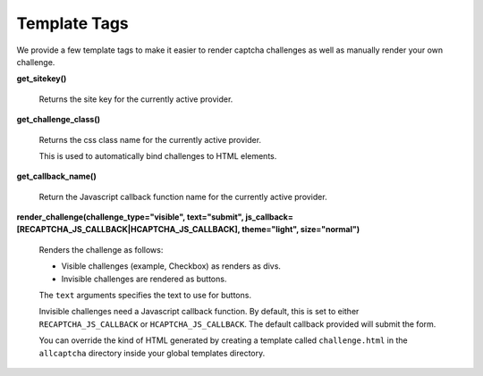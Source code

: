 Template Tags
=============

We provide a few template tags to make it easier to render
captcha challenges as well as manually render your own challenge.


**get_sitekey()**

    Returns the site key for the currently active provider.

**get_challenge_class()**

    Returns the css class name for the currently active provider.

    This is used to automatically bind challenges to HTML elements.

**get_callback_name()**

    Return the Javascript callback function name for the currently
    active provider.

**render_challenge(challenge_type="visible", text="submit", js_callback=[RECAPTCHA_JS_CALLBACK|HCAPTCHA_JS_CALLBACK], theme="light", size="normal")**

    Renders the challenge as follows:

    - Visible challenges (example, Checkbox) as renders as divs.
    - Invisible challenges are rendered as buttons.

    The ``text`` arguments specifies the text to use for buttons.

    Invisible challenges need a Javascript callback function. By default, this is set to either
    ``RECAPTCHA_JS_CALLBACK`` or ``HCAPTCHA_JS_CALLBACK``. The default callback provided will submit the form.

    You can override the kind of HTML generated by creating a template
    called ``challenge.html`` in the ``allcaptcha`` directory inside your
    global templates directory.
